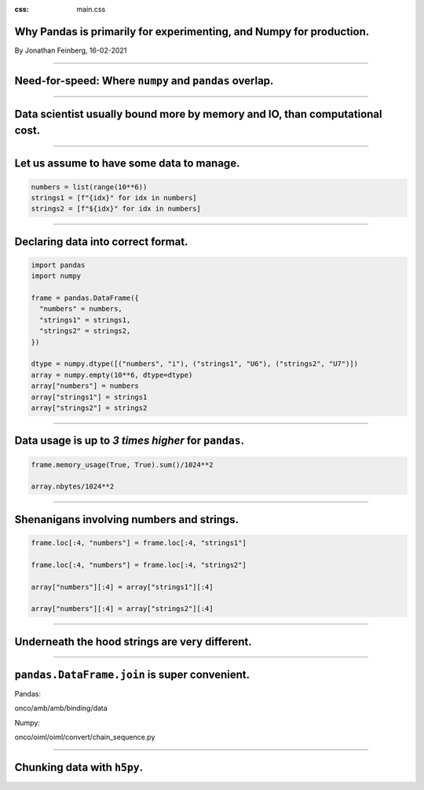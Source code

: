 :css: main.css

Why Pandas is primarily for experimenting, and Numpy for production.
====================================================================

By Jonathan Feinberg, 16-02-2021

----

Need-for-speed: Where ``numpy`` and ``pandas`` overlap.
=======================================================

----

Data scientist usually bound more by memory and IO, than computational cost.
============================================================================

----

Let us assume to have some data to manage.
==========================================

.. code:: python

  numbers = list(range(10**6))
  strings1 = [f"{idx}" for idx in numbers]
  strings2 = [f"${idx}" for idx in numbers]

----

Declaring data into correct format.
===================================

.. code:: python

  import pandas
  import numpy

  frame = pandas.DataFrame({
    "numbers" = numbers,
    "strings1" = strings1,
    "strings2" = strings2,
  })

  dtype = numpy.dtype([("numbers", "i"), ("strings1", "U6"), ("strings2", "U7")])
  array = numpy.empty(10**6, dtype=dtype)
  array["numbers"] = numbers
  array["strings1"] = strings1
  array["strings2"] = strings2

----

Data usage is up to *3 times higher* for ``pandas``.
====================================================

.. code:: python

  frame.memory_usage(True, True).sum()/1024**2

  array.nbytes/1024**2

----

Shenanigans involving numbers and strings.
==========================================

.. code:: python

  frame.loc[:4, "numbers"] = frame.loc[:4, "strings1"]

  frame.loc[:4, "numbers"] = frame.loc[:4, "strings2"]

  array["numbers"][:4] = array["strings1"][:4]

  array["numbers"][:4] = array["strings2"][:4]

----

Underneath the hood strings are very different.
===============================================

----

``pandas.DataFrame.join`` is super convenient.
==============================================

Pandas:

onco/amb/amb/binding/data

Numpy:

onco/oiml/oiml/convert/chain_sequence.py

----

Chunking data with ``h5py``.
============================
